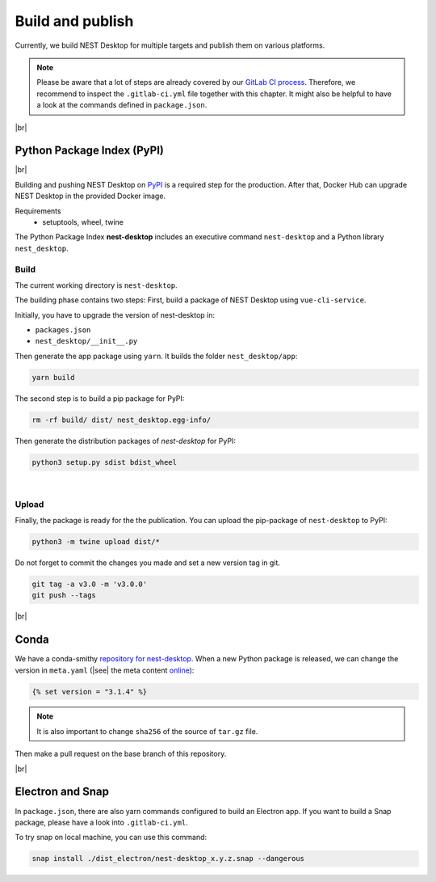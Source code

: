 Build and publish
=================

Currently, we build NEST Desktop for multiple targets and
publish them on various platforms.

.. note::
   Please be aware that a lot of steps are already covered by our `GitLab CI process <continuous-integration.html#gitlab>`__.
   Therefore, we recommend to inspect the ``.gitlab-ci.yml`` file together with this chapter.
   It might also be helpful to have a look at the commands defined in ``package.json``.

|br|

.. _production_python-package-index-pypi:

Python Package Index (PyPI)
---------------------------

.. image:: /_static/img/logo/pypi-logo-large.svg
   :alt: PyPI
   :width: 240px
   :target: #python-package-index-pypi

|br|

Building and pushing NEST Desktop on `PyPI <https://pypi.org/project/nest-desktop/>`__ is a required step for the production.
After that, Docker Hub can upgrade NEST Desktop in the provided Docker image.

Requirements
  - setuptools, wheel, twine


The Python Package Index **nest-desktop** includes an executive command ``nest-desktop`` and a Python library ``nest_desktop``.

Build
^^^^^

The current working directory is ``nest-desktop``.

The building phase contains two steps:
First, build a package of NEST Desktop using ``vue-cli-service``.

Initially, you have to upgrade the version of nest-desktop in:

- ``packages.json``
- ``nest_desktop/__init__.py``

Then generate the app package using ``yarn``. It builds the folder ``nest_desktop/app``:

.. code-block:: bash

   yarn build

The second step is to build a pip package for PyPI:

.. code-block:: bash

   rm -rf build/ dist/ nest_desktop.egg-info/

Then generate the distribution packages of `nest-desktop` for PyPI:

.. code-block:: bash

   python3 setup.py sdist bdist_wheel

|

Upload
^^^^^^

Finally, the package is ready for the the publication.
You can upload the pip-package of ``nest-desktop`` to PyPI:

.. code-block:: bash

   python3 -m twine upload dist/*

Do not forget to commit the changes you made and set a new version tag in git.

.. code-block:: bash

   git tag -a v3.0 -m 'v3.0.0'
   git push --tags

|br|

.. _production_conda:

Conda
-----

We have a conda-smithy `repository for nest-desktop <https://github.com/conda-forge/nest-desktop-feedstock>`__.
When a new Python package is released, we can change the version in ``meta.yaml``
(|see| the meta content `online <https://github.com/conda-forge/nest-desktop-feedstock/blob/main/recipe/meta.yaml>`__):

.. code-block::

   {% set version = "3.1.4" %}

.. note::
   It is also important to change ``sha256`` of the source of ``tar.gz`` file.

Then make a pull request on the base branch of this repository.

|br|

.. _production_electron-and-snap:

Electron and Snap
-----------------

In ``package.json``, there are also yarn commands configured to build an Electron app.
If you want to build a Snap package, please have a look into ``.gitlab-ci.yml``.

To try snap on local machine, you can use this command:

.. code-block:: bash

   snap install ./dist_electron/nest-desktop_x.y.z.snap --dangerous
